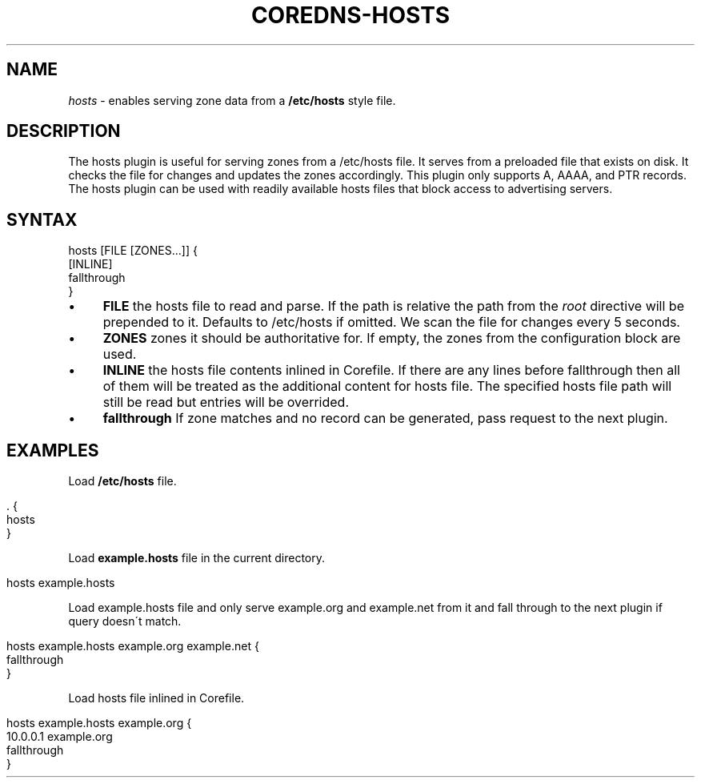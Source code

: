 .\" generated with Ronn/v0.7.3
.\" http://github.com/rtomayko/ronn/tree/0.7.3
.
.TH "COREDNS\-HOSTS" "7" "January 2018" "CoreDNS" "CoreDNS plugins"
.
.SH "NAME"
\fIhosts\fR \- enables serving zone data from a \fB/etc/hosts\fR style file\.
.
.SH "DESCRIPTION"
The hosts plugin is useful for serving zones from a /etc/hosts file\. It serves from a preloaded file that exists on disk\. It checks the file for changes and updates the zones accordingly\. This plugin only supports A, AAAA, and PTR records\. The hosts plugin can be used with readily available hosts files that block access to advertising servers\.
.
.SH "SYNTAX"
.
.nf

hosts [FILE [ZONES\.\.\.]] {
    [INLINE]
    fallthrough
}
.
.fi
.
.IP "\(bu" 4
\fBFILE\fR the hosts file to read and parse\. If the path is relative the path from the \fIroot\fR directive will be prepended to it\. Defaults to /etc/hosts if omitted\. We scan the file for changes every 5 seconds\.
.
.IP "\(bu" 4
\fBZONES\fR zones it should be authoritative for\. If empty, the zones from the configuration block are used\.
.
.IP "\(bu" 4
\fBINLINE\fR the hosts file contents inlined in Corefile\. If there are any lines before fallthrough then all of them will be treated as the additional content for hosts file\. The specified hosts file path will still be read but entries will be overrided\.
.
.IP "\(bu" 4
\fBfallthrough\fR If zone matches and no record can be generated, pass request to the next plugin\.
.
.IP "" 0
.
.SH "EXAMPLES"
Load \fB/etc/hosts\fR file\.
.
.IP "" 4
.
.nf

\&\. {
    hosts
}
.
.fi
.
.IP "" 0
.
.P
Load \fBexample\.hosts\fR file in the current directory\.
.
.IP "" 4
.
.nf

hosts example\.hosts
.
.fi
.
.IP "" 0
.
.P
Load example\.hosts file and only serve example\.org and example\.net from it and fall through to the next plugin if query doesn\'t match\.
.
.IP "" 4
.
.nf

hosts example\.hosts example\.org example\.net {
    fallthrough
}
.
.fi
.
.IP "" 0
.
.P
Load hosts file inlined in Corefile\.
.
.IP "" 4
.
.nf

hosts example\.hosts example\.org {
    10\.0\.0\.1 example\.org
    fallthrough
}
.
.fi
.
.IP "" 0

